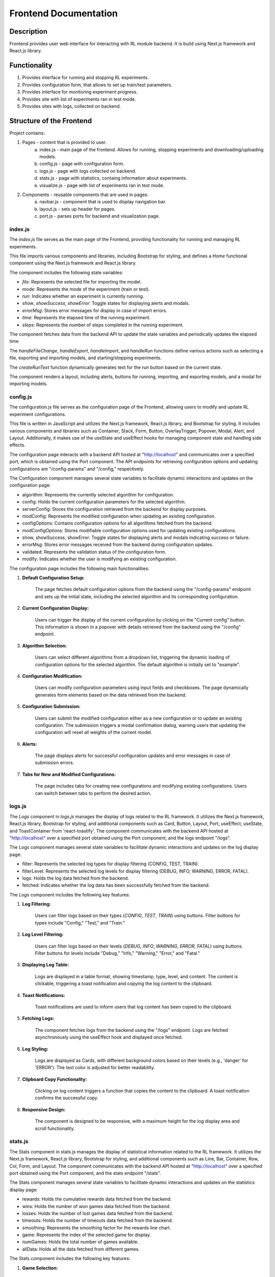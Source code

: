 Frontend Documentation
==============================================

=================
Description
=================

Frontend provides user web interface for interacting with RL module backend.
It is build using Next.js framework and React.js library. 

=================
Functionality
=================

#. Provides interface for running and stopping RL experiments.
#. Provides configuration form, that allows to set up train/test parameters.
#. Provides interface for monitoring experiment progress.
#. Provides site with list of experiments ran in test mode.
#. Provides sites with logs, collected on backend.

==================================
Structure of the Frontend
==================================

Project contains:

1. Pages - content that is provided to user.
    a. index.js - main page of the frontend. Allows for running, stopping experiments and downloading/uploading models.
    b. config.js - page with configuration form.
    c. logs.js - page with logs collected on backend.
    d. stats.js - page with statistics, containg information about experiments.
    e. visualize.js - page with list of experiments ran in test mode.
2. Components - reusable components that are used in pages.
    a. navbar.js - component that is used to display navigation bar.
    b. layout.js - sets up header for pages.
    c. port.js - parses ports for backend and visualization page.

--------
index.js
--------

The `index.js` file serves as the main page of the Frontend, providing functionality for running and managing RL experiments.

This file imports various components and libraries, including Bootstrap for styling, and defines a `Home` functional component using the Next.js framework and React.js library.

The component includes the following state variables:

- `file`: Represents the selected file for importing the model.
- `mode`: Represents the mode of the experiment (train or test).
- `run`: Indicates whether an experiment is currently running.
- `show`, `showSuccess`, `showError`: Toggle states for displaying alerts and modals.
- `errorMsg`: Stores error messages for display in case of import errors.
- `time`: Represents the elapsed time of the running experiment.
- `steps`: Represents the number of steps completed in the running experiment.

The component fetches data from the backend API to update the state variables and periodically updates the elapsed time

The `handleFileChange`, `handleExport`, `handleImport`, and `handleRun` functions define various actions such as selecting a file, exporting and importing models, and starting/stopping experiments.

The `createRunText` function dynamically generates text for the run button based on the current state.

The component renders a layout, including alerts, buttons for running, importing, and exporting models, and a modal for importing models.

---------
config.js
---------

The configuration.js file serves as the configuration page of the Frontend, allowing users to modify and update RL experiment configurations.

This file is written in JavaScript and utilizes the Next.js framework, React.js library, and Bootstrap for styling. It includes various components and libraries such as Container, Stack, Form, Button, OverlayTrigger, Popover, Modal, Alert, and Layout. Additionally, it makes use of the useState and useEffect hooks for managing component state and handling side effects.

The configuration page interacts with a backend API hosted at "http://localhost" and communicates over a specified port, which is obtained using the Port component. The API endpoints for retrieving configuration options and updating configurations are "/config-params" and "/config," respectively.

The Configuration component manages several state variables to facilitate dynamic interactions and updates on the configuration page:

- algorithm: Represents the currently selected algorithm for configuration.
- config: Holds the current configuration parameters for the selected algorithm.
- serverConfig: Stores the configuration retrieved from the backend for display purposes.
- modConfig: Represents the modified configuration when updating an existing configuration.
- configOptions: Contains configuration options for all algorithms fetched from the backend.
- modConfigOptions: Stores modifiable configuration options used for updating existing configurations.
- show, showSuccess, showError: Toggle states for displaying alerts and modals indicating success or failure.
- errorMsg: Stores error messages received from the backend during configuration updates.
- validated: Represents the validation status of the configuration form.
- modify: Indicates whether the user is modifying an existing configuration.


The configuration page includes the following main functionalities:

1. **Default Configuration Setup:**

    The page fetches default configuration options from the backend using the "/config-params" endpoint and sets up the initial state, including the selected algorithm and its corresponding configuration.

2. **Current Configuration Display:**

    Users can trigger the display of the current configuration by clicking on the "Current config" button. This information is shown in a popover with details retrieved from the backend using the "/config" endpoint.

3. **Algorithm Selection:**

    Users can select different algorithms from a dropdown list, triggering the dynamic loading of configuration options for the selected algorithm. The default algorithm is initially set to "example".

4. **Configuration Modification:**

    Users can modify configuration parameters using input fields and checkboxes. The page dynamically generates form elements based on the data retrieved from the backend.

5. **Configuration Submission:**

    Users can submit the modified configuration either as a new configuration or to update an existing configuration. The submission triggers a modal confirmation dialog, warning users that updating the configuration will reset all weights of the current model.

6. **Alerts:**

    The page displays alerts for successful configuration updates and error messages in case of submission errors.

7. **Tabs for New and Modified Configurations:**

    The page includes tabs for creating new configurations and modifying existing configurations. Users can switch between tabs to perform the desired action.

-------
logs.js
-------

The `Logs` component in `logs.js` manages the display of logs related to the RL framework. It utilizes the Next.js framework, React.js library, Bootstrap for styling, and additional components such as Card, Button, Layout, Port, useEffect, useState, and ToastContainer from 'react-toastify'. The component communicates with the backend API hosted at "http://localhost" over a specified port obtained using the Port component, and the logs endpoint "/logs".

The Logs component manages several state variables to facilitate dynamic interactions and updates on the log display page:

- filter: Represents the selected log types for display filtering (CONFIG, TEST, TRAIN).
- filterLevel: Represents the selected log levels for display filtering (DEBUG, INFO, WARNING, ERROR, FATAL).
- logs: Holds the log data fetched from the backend.
- fetched: Indicates whether the log data has been successfully fetched from the backend.


The `Logs` component includes the following key features:

1. **Log Filtering:**

    Users can filter logs based on their types (`CONFIG`, `TEST`, `TRAIN`) using buttons.
    Filter buttons for types include "Config," "Test," and "Train."

2. **Log Level Filtering:**

    Users can filter logs based on their levels (`DEBUG`, `INFO`, `WARNING`, `ERROR`, `FATAL`) using buttons.
    Filter buttons for levels include "Debug," "Info," "Warning," "Error," and "Fatal."

3. **Displaying Log Table:**

    Logs are displayed in a table format, showing timestamp, type, level, and content.
    The content is clickable, triggering a toast notification and copying the log content to the clipboard.

4. **Toast Notifications:**

    Toast notifications are used to inform users that log content has been copied to the clipboard.

5. **Fetching Logs:**

    The component fetches logs from the backend using the "/logs" endpoint.
    Logs are fetched asynchronously using the useEffect hook and displayed once fetched.

6. **Log Styling:**

    Logs are displayed as Cards, with different background colors based on their levels (e.g., 'danger' for 'ERROR').
    The text color is adjusted for better readability.

7. **Clipboard Copy Functionality:**

    Clicking on log content triggers a function that copies the content to the clipboard.
    A toast notification confirms the successful copy.

8. **Responsive Design:**

    The component is designed to be responsive, with a maximum height for the log display area and scroll functionality.


--------
stats.js
--------

The Stats component in stats.js manages the display of statistical information related to the RL framework. It utilizes the Next.js framework, React.js library, Bootstrap for styling, and additional components such as Line, Bar, Container, Row, Col, Form, and Layout. The component communicates with the backend API hosted at "http://localhost" over a specified port obtained using the Port component, and the stats endpoint "/stats".

The Stats component manages several state variables to facilitate dynamic interactions and updates on the statistics display page:

- rewards: Holds the cumulative rewards data fetched from the backend.
- wins: Holds the number of won games data fetched from the backend.
- losses: Holds the number of lost games data fetched from the backend.
- timeouts: Holds the number of timeouts data fetched from the backend.
- smoothing: Represents the smoothing factor for the rewards line chart.
- game: Represents the index of the selected game for display.
- numGames: Holds the total number of games available.
- allData: Holds all the data fetched from different games.

The Stats component includes the following key features:

1. **Game Selection:**

    Users can select different games from a dropdown list, triggering the dynamic loading of statistical data for the selected game.

2. **Line Chart for Rewards:**

    The component displays a line chart showing cumulative rewards over episodes. Users can adjust the smoothing factor using a range input.

3. **Bar Chart for Game Results:**

    The component displays a bar chart showing the number of wins, losses, and timeouts for the selected game.

4. **Fetching Stats:**

    The component fetches statistical data from the backend using the "/stats" endpoint. Stats are fetched asynchronously using the useEffect hook and displayed once fetched.

5. **Data Processing:**

    Data fetched from the backend is processed to create suitable datasets for the Line and Bar charts. Moving average is applied to the rewards data for smoother visualization.

6. **Responsive Design:**

    The component is designed to be responsive, with charts and controls adjusting to different screen sizes.

------------
visualize.js
------------


The `Visualize` component in `visualize.js` handles the visualization of RL game history. It utilizes the Next.js framework, React.js library, Bootstrap for styling, and additional components such as ListGroup, Layout, Button, Table, and useState, useEffect hooks. The component communicates with the backend API hosted at "http://localhost" over a specified port obtained using the Port component, and the history endpoint "/game-history".

The Visualize component manages state variables to facilitate dynamic interactions and updates on the visualization page:

- `history`: Holds the game history data fetched from the backend.

The `Visualize` component includes the following key features:

1. **Fetching Game History:**

   The component fetches game history data from the backend using the "/game-history" endpoint. The useEffect hook is used to trigger the fetch operation when the component mounts.

2. **Visualization Button:**

   For each game entry in the history, a "Visualize" button is provided. Clicking this button sends a POST request to the "/api/visualize" endpoint with the corresponding game data.

3. **Handling Visualization:**

   Upon receiving the visualization data from the backend, the component opens a new window to display the visualization. The visualization URL is constructed based on the received data.

4. **Table Display:**

   The game history is displayed in a table format, showing information such as the game index, timestamp, state, and a "Visualize" button.

5. **Conditional Rendering:**

   The component uses conditional rendering to display different content based on whether game history is available or not.

6. **Responsive Design:**

   The component is designed to be responsive, with the table adjusting to different screen sizes.

For more details and the actual code implementation, refer to the provided `visualize.js` file.


---------
navbar.js
---------

The `navbar.js` file defines the navbar component, which is used to display the navigation bar on all pages of the frontend. It utilizes the Next.js framework, React.js library, Bootstrap for styling, and additional components such as Navbar, Nav, and Container.

---------
layout.js
---------

The `layout.js` file defines the layout component, which is used to display the header on all pages of the frontend. 

-------
port.js
-------

The `port.js` file defines the Port component, which is used to parse the port number for the backend API and visualization page.
